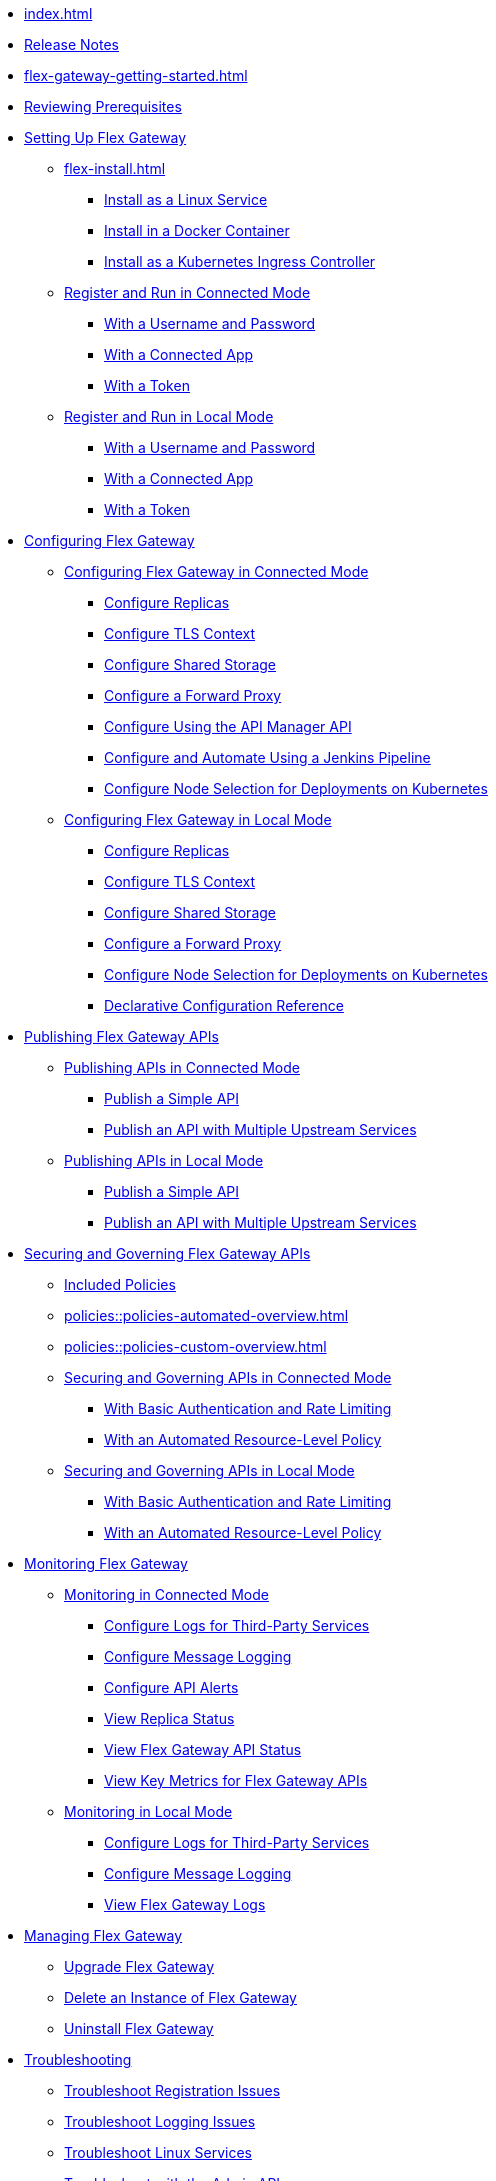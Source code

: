 * xref:index.adoc[]
* xref:stub.adoc[Release Notes]
* xref:flex-gateway-getting-started.adoc[]
* xref:flex-review-prerequisites.adoc[Reviewing Prerequisites]
* xref:stub.adoc[Setting Up Flex Gateway]
** xref:flex-install.adoc[]
*** xref:stub.adoc[Install as a Linux Service]
*** xref:stub.adoc[Install in a Docker Container]
*** xref:stub.adoc[Install as a Kubernetes Ingress Controller]
** xref:flex-conn-reg-run.adoc[Register and Run in Connected Mode]
*** xref:flex-conn-reg-run-up.adoc[With a Username and Password]
*** xref:flex-conn-reg-run-app.adoc[With a Connected App]
*** xref:flex-conn-reg-run-token.adoc[With a Token]
** xref:flex-local-reg-run.adoc[Register and Run in Local Mode]
*** xref:flex-local-reg-run-up.adoc[With a Username and Password]
*** xref:flex-local-reg-run-app.adoc[With a Connected App]
*** xref:flex-local-reg-run-token.adoc[With a Token]
* xref:stub.adoc[Configuring Flex Gateway]
** xref:stub.adoc[Configuring Flex Gateway in Connected Mode]
*** xref:flex-conn-rep-run.adoc[Configure Replicas]
*** xref:flex-conn-tls-config.adoc[Configure TLS Context]
*** xref:flex-conn-shared-storage-config.adoc[Configure Shared Storage]
*** xref:flex-conn-forward-proxy.adoc[Configure a Forward Proxy]
*** xref:flex-conn-manage-public-api.adoc[Configure Using the API Manager API]
*** xref:flex-conn-manage-jenkins.adoc[Configure and Automate Using a Jenkins Pipeline]
*** xref:flex-conn-node-affinity-config.adoc[Configure Node Selection for Deployments on Kubernetes]
** xref:stub.adoc[Configuring Flex Gateway in Local Mode]
*** xref:flex-local-rep-run.adoc[Configure Replicas]
*** xref:flex-local-tls-config.adoc[Configure TLS Context]
*** xref:flex-local-shared-storage-config.adoc[Configure Shared Storage]
*** xref:flex-local-forward-proxy.adoc[Configure a Forward Proxy]
*** xref:flex-local-node-affinity-config.adoc[Configure Node Selection for Deployments on Kubernetes]
*** xref:flex-local-configuration-reference-guide.adoc[Declarative Configuration Reference]
* xref:stub.adoc[Publishing Flex Gateway APIs]
** xref:stub.adoc[Publishing APIs in Connected Mode]
// APIM's “Getting Started with Managing an API”:
*** xref:stub.adoc[Publish a Simple API]
*** xref:stub.adoc[Publish an API with Multiple Upstream Services]
** xref:stub.adoc[Publishing APIs in Local Mode]
*** xref:flex-local-publish-simple-api.adoc[Publish a Simple API]
*** xref:flex-local-publish-api-multiple-services.adoc[Publish an API with Multiple Upstream Services]
* xref:stub.adoc[Securing and Governing Flex Gateway APIs]
** xref:policies::policies-included-directory.adoc[Included Policies]
** xref:policies::policies-automated-overview.adoc[]
** xref:policies::policies-custom-overview.adoc[]
** xref:stub.adoc[Securing and Governing APIs in Connected Mode]
*** xref:stub.adoc[With Basic Authentication and Rate Limiting]
*** xref:stub.adoc[With an Automated Resource-Level Policy]
** xref:stub.adoc[Securing and Governing APIs in Local Mode]
*** xref:flex-local-secure-api-with-basic-auth-policy.adoc[With Basic Authentication and Rate Limiting]
*** xref:flex-local-secure-api-with-auto-policy.adoc[With an Automated Resource-Level Policy]
* xref:flex-monitoring.adoc[Monitoring Flex Gateway]
** xref:flex-conn-monitoring.adoc[Monitoring in Connected Mode]
*** xref:flex-conn-third-party-logs-config.adoc[Configure Logs for Third-Party Services]
*** xref:flex-conn-message-log.adoc[Configure Message Logging]
*** xref:flex-use-api-alerts.adoc[Configure API Alerts]
// RTM's "View Replica Status"
*** xref:stub.adoc[View Replica Status]
// RTM's "View Flex Gateway API Status"
*** xref:stub.adoc[View Flex Gateway API Status]
*** xref:flex-view-api-metrics.adoc[View Key Metrics for Flex Gateway APIs]
** xref:flex-local-monitoring.adoc[Monitoring in Local Mode]
*** xref:flex-local-third-party-logs-config.adoc[Configure Logs for Third-Party Services]
*** xref:flex-local-view-manage-logs.adoc[Configure Message Logging]
*** xref:flex-local-view-logs.adoc[View Flex Gateway Logs]
* xref:stub.adoc[Managing Flex Gateway]
** xref:flex-gateway-upgrade.adoc[Upgrade Flex Gateway]
// RTM's "Delete an Instance of Flex Gateway"
** xref:stub.adoc[Delete an Instance of Flex Gateway]
** xref:flex-gateway-uninstall.adoc[Uninstall Flex Gateway]
* xref:flex-troubleshoot.adoc[Troubleshooting]
** xref:flex-troubleshoot-reg.adoc[Troubleshoot Registration Issues]
** xref:flex-troubleshoot-logging.adoc[Troubleshoot Logging Issues]
** xref:flex-troubleshoot-linux-services.adoc[Troubleshoot Linux Services]
** xref:flex-troubleshoot-admin-api.adoc[Troubleshoot with the Admin API]
** xref:flex-troubleshoot-requests.adoc[Troubleshoot Request Connection]

// remove and add shared responsibility to overview - NEEDS PAGE ALIAS
// * xref:flex-shared-responsibility.adoc[Shared Responsibility]

// * xref:flex-install.adoc[Install Flex Gateway] - ADDED
// * xref:flex-conn-reg-run.adoc[Register and Run in Connected Mode] - ADDED
// ** xref:flex-conn-reg-run-up.adoc[With a Username and Password] - ADDED
// ** xref:flex-conn-reg-run-app.adoc[With a Connected App] - ADDED
// ** xref:flex-conn-reg-run-token.adoc[With a Token] - ADDED
// * xref:flex-local-reg-run.adoc[Register and Run in Local Mode] - ADDED
// ** xref:flex-local-reg-run-up.adoc[With a Username and Password] - ADDED
// ** xref:flex-local-reg-run-app.adoc[With a Connected App] - ADDED
// ** xref:flex-local-reg-run-token.adoc[With a Token] - ADDED
// * xref:flex-gateway-upgrade.adoc[Upgrade Flex Gateway] - ADDED
// * xref:flex-gateway-uninstall.adoc[Uninstall Flex Gateway] - ADDED

// remove node page - NEEDS PAGE ALIAS
// * xref:flex-gateway-replicas.adoc[Manage Flex Replicas]

// ** xref:flex-conn-rep-run.adoc[Add Flex Replicas in Connected Mode] - ADDED
// ** xref:flex-local-rep-run.adoc[Add Flex Replicas in Local Mode] - ADDED

// remove node page - NEEDS PAGE ALIAS
// * xref:flex-conn-manage.adoc[Manage Flex Gateway in Connected Mode]

// ** xref:flex-conn-tls-config.adoc[Configure TLS Context] - ADDED
// ** xref:flex-conn-message-log.adoc[Configure Message Logging] - ADDED
// ** xref:flex-conn-third-party-logs-config.adoc[Configure Logs for Third-Party Services] - ADDED
// ** xref:flex-conn-shared-storage-config.adoc[Configure Shared Storage] - ADDED
// ** xref:flex-conn-forward-proxy.adoc[Configure a Forward Proxy] - ADDED
// ** xref:flex-use-api-alerts.adoc[Use API Alerts] - ADDED
// ** xref:flex-view-api-metrics.adoc[View Key Metrics for Flex Gateway APIs] - ADDED
// ** xref:flex-conn-manage-public-api.adoc[Manage Flex Gateway Using the API Manager API] - ADDED
// ** xref:flex-conn-manage-jenkins.adoc[Automate Flex Gateway Using a Jenkins Pipeline] - ADDED

// remove node page - NEEDS PAGE ALIAS
// * xref:flex-local-manage.adoc[Manage Flex Gateway in Local Mode]

// ** xref:flex-local-publish-simple-api.adoc[Publish a Simple API] - ADDED
// ** xref:flex-local-publish-api-multiple-services.adoc[Publish an API with Multiple Upstream Services] - ADDED
// ** xref:flex-local-secure-api-with-basic-auth-policy.adoc[Secure an API with Basic Authentication and Rate Limiting] - ADDED
// ** xref:flex-local-secure-api-with-auto-policy.adoc[Secure an API with an Automated Resource-Level Policy] - ADDED
// ** xref:flex-local-tls-config.adoc[Configure TLS Context] - ADDED
// ** xref:flex-local-shared-storage-config.adoc[Configure Shared Storage] - ADDED
// ** xref:flex-local-view-manage-logs.adoc[View and Manage Log Output] - ADDED
// ** xref:flex-local-third-party-logs-config.adoc[Configure Logs for Third-Party Services] - ADDED
// ** xref:flex-local-forward-proxy.adoc[Configure a Forward Proxy] - ADDED

// remove or move to custom policies?
// ** xref:flex-local-deploy-custom-policy.adoc[Deploy a Custom Policy]

// ** xref:flex-local-configuration-reference-guide.adoc[Declarative Configuration Reference Guide] - ADDED

// * xref:flex-troubleshoot.adoc[Troubleshoot] - ADDED
// ** xref:flex-troubleshoot-reg.adoc[Troubleshoot Registration Issues] - ADDED
// ** xref:flex-troubleshoot-logging.adoc[Troubleshoot Logging Issues] - ADDED
// ** xref:flex-troubleshoot-linux-services.adoc[Troubleshoot Linux Services] - ADDED
// ** xref:flex-troubleshoot-admin-api.adoc[Troubleshoot with the Admin API] - ADDED
